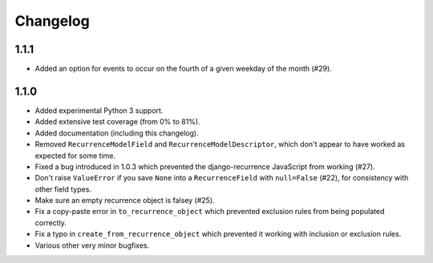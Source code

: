 Changelog
=========

1.1.1
-----

* Added an option for events to occur on the fourth of a given
  weekday of the month (#29).

1.1.0
-----

* Added experimental Python 3 support.
* Added extensive test coverage (from 0% to 81%).
* Added documentation (including this changelog).
* Removed ``RecurrenceModelField`` and ``RecurrenceModelDescriptor``,
  which don't appear to have worked as expected for some time.
* Fixed a bug introduced in 1.0.3 which prevented the
  django-recurrence JavaScript from working (#27).
* Don't raise ``ValueError`` if you save ``None`` into a
  ``RecurrenceField`` with ``null=False`` (#22), for consistency with
  other field types.
* Make sure an empty recurrence object is falsey (#25).
* Fix a copy-paste error in ``to_recurrence_object`` which prevented
  exclusion rules from being populated correctly.
* Fix a typo in ``create_from_recurrence_object`` which prevented it
  working with inclusion or exclusion rules.
* Various other very minor bugfixes.
